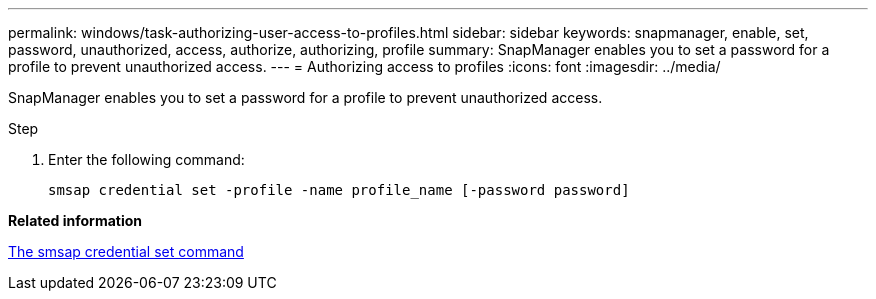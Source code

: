 ---
permalink: windows/task-authorizing-user-access-to-profiles.html
sidebar: sidebar
keywords: snapmanager, enable, set, password, unauthorized, access, authorize, authorizing, profile
summary: SnapManager enables you to set a password for a profile to prevent unauthorized access.
---
= Authorizing access to profiles
:icons: font
:imagesdir: ../media/

[.lead]
SnapManager enables you to set a password for a profile to prevent unauthorized access.

.Step

. Enter the following command:
+
`smsap credential set -profile -name profile_name [-password password]`

*Related information*

xref:reference-the-smosmsapcredential-set-command.adoc[The smsap credential set command]
